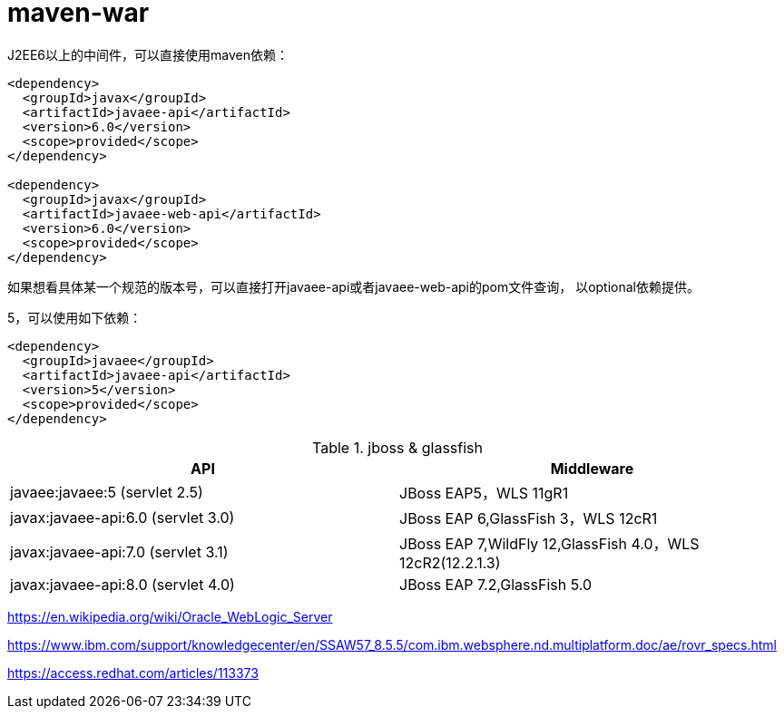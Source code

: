 
= maven-war

J2EE6以上的中间件，可以直接使用maven依赖：

[source, xml]
----
<dependency>
  <groupId>javax</groupId>
  <artifactId>javaee-api</artifactId>
  <version>6.0</version>
  <scope>provided</scope>
</dependency>

<dependency>
  <groupId>javax</groupId>
  <artifactId>javaee-web-api</artifactId>
  <version>6.0</version>
  <scope>provided</scope>
</dependency>
----

如果想看具体某一个规范的版本号，可以直接打开javaee-api或者javaee-web-api的pom文件查询，
以optional依赖提供。

5，可以使用如下依赖：
[source, xml]
----
<dependency>
  <groupId>javaee</groupId>
  <artifactId>javaee-api</artifactId>
  <version>5</version>
  <scope>provided</scope>
</dependency>
----

.jboss & glassfish 
|===
|API | Middleware

|javaee:javaee:5 (servlet 2.5)
|JBoss EAP5，WLS 11gR1

|javax:javaee-api:6.0 (servlet 3.0)
|JBoss EAP 6,GlassFish 3，WLS 12cR1

|javax:javaee-api:7.0 (servlet 3.1)
|JBoss EAP 7,WildFly 12,GlassFish 4.0，WLS 12cR2(12.2.1.3) 

|javax:javaee-api:8.0 (servlet 4.0)
|JBoss EAP 7.2,GlassFish 5.0

|===

https://en.wikipedia.org/wiki/Oracle_WebLogic_Server

https://www.ibm.com/support/knowledgecenter/en/SSAW57_8.5.5/com.ibm.websphere.nd.multiplatform.doc/ae/rovr_specs.html

https://access.redhat.com/articles/113373